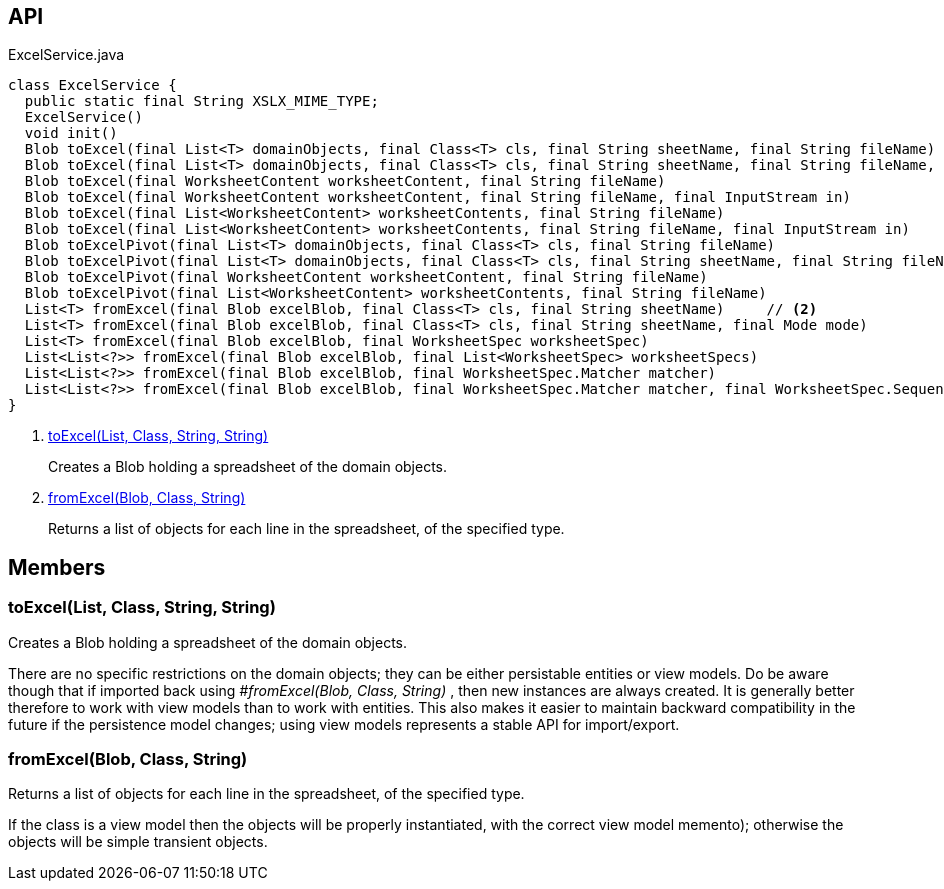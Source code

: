 :Notice: Licensed to the Apache Software Foundation (ASF) under one or more contributor license agreements. See the NOTICE file distributed with this work for additional information regarding copyright ownership. The ASF licenses this file to you under the Apache License, Version 2.0 (the "License"); you may not use this file except in compliance with the License. You may obtain a copy of the License at. http://www.apache.org/licenses/LICENSE-2.0 . Unless required by applicable law or agreed to in writing, software distributed under the License is distributed on an "AS IS" BASIS, WITHOUT WARRANTIES OR  CONDITIONS OF ANY KIND, either express or implied. See the License for the specific language governing permissions and limitations under the License.

== API

[source,java]
.ExcelService.java
----
class ExcelService {
  public static final String XSLX_MIME_TYPE;
  ExcelService()
  void init()
  Blob toExcel(final List<T> domainObjects, final Class<T> cls, final String sheetName, final String fileName)     // <.>
  Blob toExcel(final List<T> domainObjects, final Class<T> cls, final String sheetName, final String fileName, final InputStream in)
  Blob toExcel(final WorksheetContent worksheetContent, final String fileName)
  Blob toExcel(final WorksheetContent worksheetContent, final String fileName, final InputStream in)
  Blob toExcel(final List<WorksheetContent> worksheetContents, final String fileName)
  Blob toExcel(final List<WorksheetContent> worksheetContents, final String fileName, final InputStream in)
  Blob toExcelPivot(final List<T> domainObjects, final Class<T> cls, final String fileName)
  Blob toExcelPivot(final List<T> domainObjects, final Class<T> cls, final String sheetName, final String fileName)
  Blob toExcelPivot(final WorksheetContent worksheetContent, final String fileName)
  Blob toExcelPivot(final List<WorksheetContent> worksheetContents, final String fileName)
  List<T> fromExcel(final Blob excelBlob, final Class<T> cls, final String sheetName)     // <.>
  List<T> fromExcel(final Blob excelBlob, final Class<T> cls, final String sheetName, final Mode mode)
  List<T> fromExcel(final Blob excelBlob, final WorksheetSpec worksheetSpec)
  List<List<?>> fromExcel(final Blob excelBlob, final List<WorksheetSpec> worksheetSpecs)
  List<List<?>> fromExcel(final Blob excelBlob, final WorksheetSpec.Matcher matcher)
  List<List<?>> fromExcel(final Blob excelBlob, final WorksheetSpec.Matcher matcher, final WorksheetSpec.Sequencer sequencer)
}
----

<.> xref:#toExcel__List_Class_String_String[toExcel(List, Class, String, String)]
+
--
Creates a Blob holding a spreadsheet of the domain objects.
--
<.> xref:#fromExcel__Blob_Class_String[fromExcel(Blob, Class, String)]
+
--
Returns a list of objects for each line in the spreadsheet, of the specified type.
--

== Members

[#toExcel__List_Class_String_String]
=== toExcel(List, Class, String, String)

Creates a Blob holding a spreadsheet of the domain objects.

There are no specific restrictions on the domain objects; they can be either persistable entities or view models. Do be aware though that if imported back using _#fromExcel(Blob, Class, String)_ , then new instances are always created. It is generally better therefore to work with view models than to work with entities. This also makes it easier to maintain backward compatibility in the future if the persistence model changes; using view models represents a stable API for import/export.

[#fromExcel__Blob_Class_String]
=== fromExcel(Blob, Class, String)

Returns a list of objects for each line in the spreadsheet, of the specified type.

If the class is a view model then the objects will be properly instantiated, with the correct view model memento); otherwise the objects will be simple transient objects.

